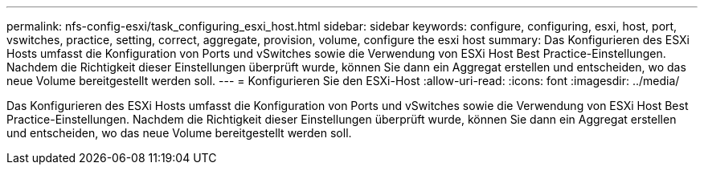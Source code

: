 ---
permalink: nfs-config-esxi/task_configuring_esxi_host.html 
sidebar: sidebar 
keywords: configure, configuring, esxi, host, port, vswitches, practice, setting, correct, aggregate, provision, volume, configure the esxi host 
summary: Das Konfigurieren des ESXi Hosts umfasst die Konfiguration von Ports und vSwitches sowie die Verwendung von ESXi Host Best Practice-Einstellungen. Nachdem die Richtigkeit dieser Einstellungen überprüft wurde, können Sie dann ein Aggregat erstellen und entscheiden, wo das neue Volume bereitgestellt werden soll. 
---
= Konfigurieren Sie den ESXi-Host
:allow-uri-read: 
:icons: font
:imagesdir: ../media/


[role="lead"]
Das Konfigurieren des ESXi Hosts umfasst die Konfiguration von Ports und vSwitches sowie die Verwendung von ESXi Host Best Practice-Einstellungen. Nachdem die Richtigkeit dieser Einstellungen überprüft wurde, können Sie dann ein Aggregat erstellen und entscheiden, wo das neue Volume bereitgestellt werden soll.
